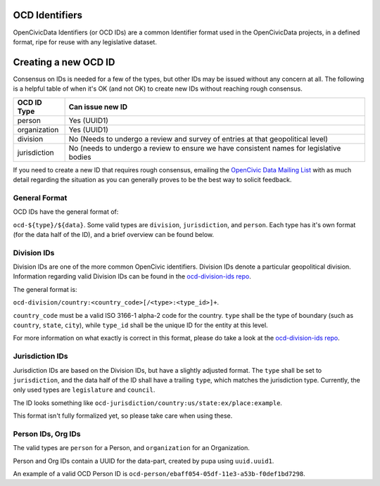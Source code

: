 
.. _ocdid:

OCD Identifiers
------------------------------------------

OpenCivicData Identifiers (or OCD IDs) are a common Identifier format used
in the OpenCivicData projects, in a defined format, ripe for reuse with
any legislative dataset.

Creating a new OCD ID
---------------------

Consensus on IDs is needed for a few of the types, but other IDs may be
issued without any concern at all. The following is a helpful table of when
it's OK (and not OK) to create new IDs without reaching rough consensus.

+-----------------+-------------------------------+
| OCD ID Type     | Can issue new ID              |
+=================+===============================+
| person          | Yes (UUID1)                   |
+-----------------+-------------------------------+
| organization    | Yes (UUID1)                   |
+-----------------+-------------------------------+
| division        | No (Needs to undergo a review |
|                 | and survey of entries at that |
|                 | geopolitical level)           |
+-----------------+-------------------------------+
| jurisdiction    | No (needs to undergo a review |
|                 | to ensure we have consistent  |
|                 | names for legislative bodies  |
+-----------------+-------------------------------+

If you need to create a new ID that requires rough consensus, emailing the
`OpenCivic Data Mailing List <https://groups.google.com/forum/#!forum/open-civic-data>`_
with as much detail regarding the situation as you can generally proves
to be the best way to solicit feedback.

General Format
==============

OCD IDs have the general format of:

``ocd-${type}/${data}``. Some valid types are ``division``, ``jurisdiction``,
and ``person``. Each type has it's own format (for the data half of the ID),
and a brief overview can be found below.


Division IDs
============

Division IDs are one of the more common OpenCivic identifiers. Division IDs
denote a particular geopolitical division. Information regarding valid
Division IDs can be found in the
`ocd-division-ids repo <https://github.com/opencivicdata/ocd-division-ids>`_.

The general format is:

``ocd-division/country:<country_code>[/<type>:<type_id>]+``.

``country_code`` must be a valid ISO 3166-1 alpha-2 code for the country.
``type`` shall be the type of boundary (such as ``country``, ``state``,
``city``), while ``type_id`` shall be the unique ID for the entity at this
level.

For more information on what exactly is correct in this format, please
do take a look at the
`ocd-division-ids repo <https://github.com/opencivicdata/ocd-division-ids>`_.


Jurisdiction IDs
================

Jurisdiction IDs are based on the Division IDs, but have a slightly adjusted
format. The ``type`` shall be set to ``jurisdiction``, and the data half of the
ID shall have a trailing ``type``, which matches the jurisdiction type. Currently,
the only used types are ``legislature`` and ``council``.

The ID looks something like
``ocd-jurisdiction/country:us/state:ex/place:example``.

This format isn't fully formalized yet, so please take care when using
these.


Person IDs, Org IDs
===================

The valid types are ``person`` for a Person, and ``organization`` for an
Organization.

Person and Org IDs contain a UUID for the data-part, created by pupa
using ``uuid.uuid1``.

An example of a valid OCD Person ID is
``ocd-person/ebaff054-05df-11e3-a53b-f0def1bd7298``.
